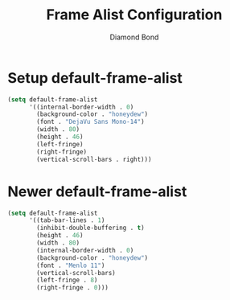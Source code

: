 #+STARTUP: overview
#+TITLE: Frame Alist Configuration
#+AUTHOR: Diamond Bond
#+LANGUAGE: en
#+OPTIONS: num:nil
#+PROPERTY: header-args :mkdirp yes :tangle yes :results silent :noweb yes
#+auto_tangle: t

* Setup default-frame-alist
#+begin_src emacs-lisp
  (setq default-frame-alist
		'((internal-border-width . 0)
		  (background-color . "honeydew")
		  (font . "DejaVu Sans Mono-14")
		  (width . 80)
		  (height . 46)
		  (left-fringe)
		  (right-fringe)
		  (vertical-scroll-bars . right)))
#+end_src

* Newer default-frame-alist
#+begin_src emacs-lisp
  (setq default-frame-alist
		'((tab-bar-lines . 1)
		  (inhibit-double-buffering . t)
		  (height . 46)
		  (width . 80)
		  (internal-border-width . 0)
		  (background-color . "honeydew")
		  (font . "Menlo 11")
		  (vertical-scroll-bars)
		  (left-fringe . 8)
		  (right-fringe . 0)))
#+end_src
